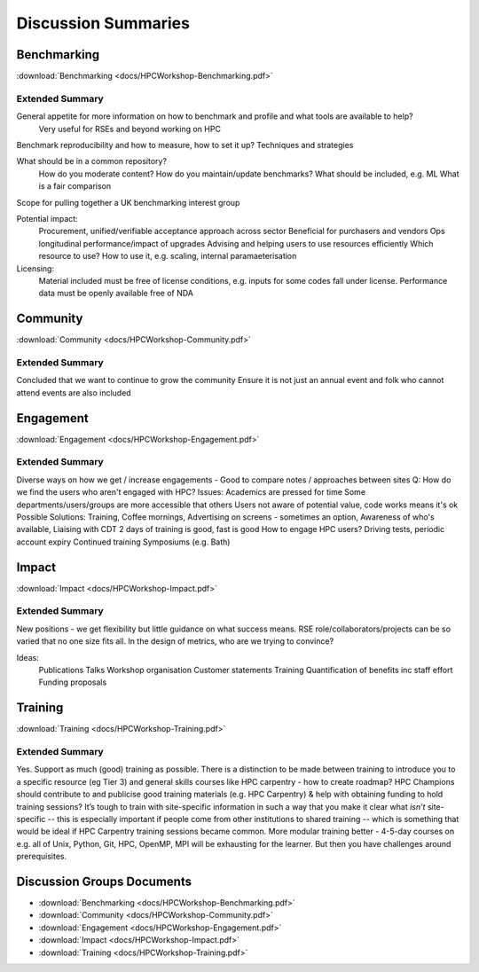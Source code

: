 Discussion Summaries
====================

Benchmarking
------------

:download:`Benchmarking <docs/HPCWorkshop-Benchmarking.pdf>`

Extended Summary
................

General appetite for more information on how to benchmark and profile and what tools are available to help?
  Very useful for RSEs and beyond working on HPC

Benchmark reproducibility and how to measure, how to set it up? Techniques and strategies

What should be in a common repository?
  How do you moderate content?
  How do you maintain/update benchmarks?
  What should be included, e.g. ML
  What is a fair comparison

Scope for pulling together a UK benchmarking interest group

Potential impact:
  Procurement, unified/verifiable acceptance approach across sector
  Beneficial for purchasers and vendors
  Ops longitudinal performance/impact of upgrades
  Advising and helping users to use resources efficiently
  Which resource to use?
  How to use it, e.g. scaling, internal paramaeterisation

Licensing:
  Material included must be free of license conditions, e.g. inputs for some codes fall under license.
  Performance data must be openly available free of NDA

Community
---------

:download:`Community <docs/HPCWorkshop-Community.pdf>`

Extended Summary
................

Concluded that we want to continue to grow the community
Ensure it is not just an annual event and folk who cannot attend events are also included

Engagement
----------

:download:`Engagement <docs/HPCWorkshop-Engagement.pdf>`

Extended Summary
................

Diverse ways on how we get / increase engagements
- Good to compare notes / approaches between sites
Q: How do we find the users who aren't engaged with
HPC?
Issues:
Academics are pressed for time
Some departments/users/groups are more accessible that
others
Users not aware of potential value, code works means it's ok
Possible Solutions:
Training,
Coffee mornings,
Advertising on screens - sometimes an option,
Awareness of who's available,
Liaising with CDT
2 days of training is good, fast is good
How to engage HPC users?
Driving tests, periodic account expiry
Continued training
Symposiums (e.g. Bath)

Impact
------
  
:download:`Impact <docs/HPCWorkshop-Impact.pdf>` 

Extended Summary
................

New positions - we get flexibility but little guidance on what success means.
RSE role/collaborators/projects can be so varied that no one size fits all.
In the design of metrics, who are we trying to convince?

Ideas:
  Publications
  Talks
  Workshop organisation
  Customer statements
  Training
  Quantification of benefits inc staff effort
  Funding proposals

Training
--------

:download:`Training <docs/HPCWorkshop-Training.pdf>`

Extended Summary
................

Yes. Support as much (good) training as possible.
There is a distinction to be made between training to introduce you to a specific resource (eg Tier 3) and general skills courses like HPC carpentry - how to create roadmap?
HPC Champions should contribute to and publicise good training materials (e.g. HPC Carpentry) & help with obtaining funding to hold training sessions?
It’s tough to train with site-specific information in such a way that you make it clear what *isn’t* site-specific -- this is especially important if people come from other institutions to shared training -- which is something that would be ideal if HPC Carpentry training sessions became common.
More modular training better - 4-5-day courses on e.g. all of Unix, Python, Git, HPC, OpenMP, MPI will be exhausting for the learner.
But then you have challenges around prerequisites.

Discussion Groups Documents
---------------------------

- :download:`Benchmarking <docs/HPCWorkshop-Benchmarking.pdf>`
- :download:`Community <docs/HPCWorkshop-Community.pdf>`
- :download:`Engagement <docs/HPCWorkshop-Engagement.pdf>`
- :download:`Impact <docs/HPCWorkshop-Impact.pdf>` 
- :download:`Training <docs/HPCWorkshop-Training.pdf>`

